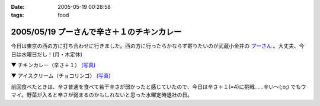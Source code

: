 :date: 2005-05-19 00:28:58
:tags: food

===========================================
2005/05/19 プーさんで辛さ＋１のチキンカレー
===========================================

今日は東京の西の方に打ち合わせに行きました。西の方に行ったらかならず寄りたいのが武蔵小金井の `プーさん`_ 。大丈夫、今日は水曜日だし！(月・木定休)

▼ チキンカレー（辛さ＋１） `(写真)`_

|チキンカレー|

▼ アイスクリーム（チョコリンゴ） `(写真)`_

|アイスクリーム|

前回食べたときは、辛さ普通を食べて若干辛さが弱かったと感じていたので、今日は辛さ＋１(=4)に挑戦......辛い～(;o;) でもウマイ。野菜が入ると辛さが弱まるのかもしれないと思った水曜定時退社の日。

.. _`プーさん`: http://gourmet.yahoo.co.jp/gourmet/restaurant/Kanto/Tokyo/guide/0203/WV-TOKYO-7RBDS001.html

.. _`(写真)`: http://www.freia.jp/taka/photo/foods/pooh

.. |チキンカレー| image:: http://www.freia.jp/taka/photo/foods/pooh/PICT0011_2.JPG?size=thumb

.. |アイスクリーム| image:: http://www.freia.jp/taka/photo/foods/pooh/PICT0013.JPG?size=thumb



.. :extend type: text/plain
.. :extend:



.. :comments:
.. :comment id: 2005-11-28.5018378741
.. :title: Re: プーさんで辛さ＋１のチキンカレー
.. :author: jack
.. :date: 2005-05-20 15:36:36
.. :email: 
.. :url: 
.. :body:
.. プーさんまで徒歩10分ちょいのとこに住んでます(笑)
.. +1というと「辛口」のことでしょうかね(普通の店の激辛の上ですが)。
.. 「極辛」まであって食べるのは辛口か極辛ですね。野菜プチはデフォです(笑)
.. 
.. 
.. :comments:
.. :comment id: 2005-11-28.5020025273
.. :title: Re: プーさんで辛さ＋１のチキンカレー
.. :author: 清水川
.. :date: 2005-05-21 01:39:02
.. :email: taka@freia.jp
.. :url: 
.. :body:
.. > +1というと「辛口」のことでしょうかね
.. 
.. です。最近辛さ表が貼られるようになって、1(甘口) - 3(普通) - 5(辛口) らしいです。
.. 自分は、野菜入れたら4, 野菜なしなら3が良いのかも。
.. 
.. 
.. 
.. :comments:
.. :comment id: 2005-11-28.5021166514
.. :title: Re: プーさんで辛さ＋１のチキンカレー
.. :author: jack
.. :date: 2005-05-22 12:15:24
.. :email: 
.. :url: 
.. :body:
.. 貼ってるんですか・・・気づかなかった。
.. いつも「野菜プチ極辛でアイスで」といって座ってしまうので。
.. # 月に一回以上は行ってます。

